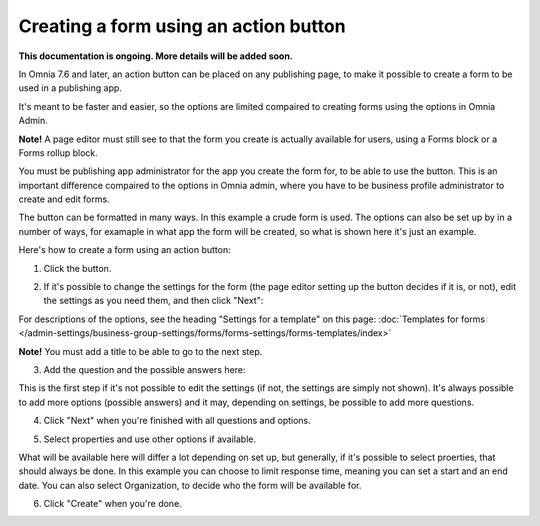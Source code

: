 Creating a form using an action button
========================================================

**This documentation is ongoing. More details will be added soon.**

In Omnia 7.6 and later, an action button can be placed on any publishing page, to make it possible to create a form to be used in a publishing app.

It's meant to be faster and easier, so the options are limited compaired to creating forms using the options in Omnia Admin.

**Note!** A page editor must still see to that the form you create is actually available for users, using a Forms block or a Forms rollup block.

You must be publishing app administrator for the app you create the form for, to be able to use the button. This is an important difference compaired to the options in Omnia admin, where you have to be business profile administrator to create and edit forms.

The button can be formatted in many ways. In this example a crude form is used. The options can also be set up by in a number of ways, for examaple in what app the form will be created, so what is shown here it's just an example.

Here's how to create a form using an action button:

1. Click the button.

.. image:: form-click-button.png

2. If it's possible to change the settings for the form (the page editor setting up the button decides if it is, or not), edit the settings as you need them, and then click "Next":

.. image:: form-click-button-settings.png

For descriptions of the options, see the heading "Settings for a template" on this page: :doc:`Templates for forms </admin-settings/business-group-settings/forms/forms-settings/forms-templates/index>`

**Note!** You must add a title to be able to go to the next step.

3. Add the question and the possible answers here:

.. image:: form-click-button-question.png

This is the first step if it's not possible to edit the settings (if not, the settings are simply not shown). It's always possible to add more options (possible answers) and it may, depending on settings, be possible to add more questions.

4. Click "Next" when you're finished with all questions and options.

.. image:: form-click-button-question-clicknext.png

5. Select properties and use other options if available.

.. image:: form-click-button-question-properties.png

What will be available here will differ a lot depending on set up, but generally, if it's possible to select proerties, that should always be done. In this example you can choose to limit response time, meaning you can set a start and an end date. You can also select Organization, to decide who the form will be available for.

6. Click "Create" when you're done.

.. image:: form-click-button-question-create.png

